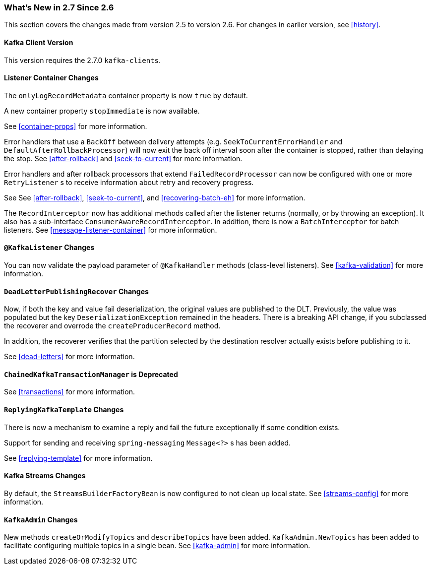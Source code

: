 === What's New in 2.7 Since 2.6

This section covers the changes made from version 2.5 to version 2.6.
For changes in earlier version, see <<history>>.

[[x27-kafka-client]]
==== Kafka Client Version

This version requires the 2.7.0 `kafka-clients`.

[[x27-container]]
==== Listener Container Changes

The `onlyLogRecordMetadata` container property is now `true` by default.

A new container property `stopImmediate` is now available.

See <<container-props>> for more information.

Error handlers that use a `BackOff` between delivery attempts (e.g. `SeekToCurrentErrorHandler` and `DefaultAfterRollbackProcessor`) will now exit the back off interval soon after the container is stopped, rather than delaying the stop.
See <<after-rollback>> and <<seek-to-current>> for more information.

Error handlers and after rollback processors that extend `FailedRecordProcessor` can now be configured with one or more `RetryListener` s to receive information about retry and recovery progress.

See See <<after-rollback>>, <<seek-to-current>>, and <<recovering-batch-eh>> for more information.

The `RecordInterceptor` now has additional methods called after the listener returns (normally, or by throwing an exception).
It also has a sub-interface `ConsumerAwareRecordInterceptor`.
In addition, there is now a `BatchInterceptor` for batch listeners.
See <<message-listener-container>> for more information.

[[x27-listener]]
==== `@KafkaListener` Changes

You can now validate the payload parameter of `@KafkaHandler` methods (class-level listeners).
See <<kafka-validation>> for more information.

[[x27-dlt]]
==== `DeadLetterPublishingRecover` Changes

Now, if both the key and value fail deserialization, the original values are published to the DLT.
Previously, the value was populated but the key `DeserializationException` remained in the headers.
There is a breaking API change, if you subclassed the recoverer and overrode the `createProducerRecord` method.

In addition, the recoverer verifies that the partition selected by the destination resolver actually exists before publishing to it.

See <<dead-letters>> for more information.

[[x27-CKTM]]
==== `ChainedKafkaTransactionManager` is Deprecated

See <<transactions>> for more information.

[[x27-RKT]]
==== `ReplyingKafkaTemplate` Changes

There is now a mechanism to examine a reply and fail the future exceptionally if some condition exists.

Support for sending and receiving `spring-messaging` `Message<?>` s has been added.

See <<replying-template>> for more information.

[[x27-streams]]
==== Kafka Streams Changes

By default, the `StreamsBuilderFactoryBean` is now configured to not clean up local state.
See <<streams-config>> for more information.

[[x27-admin]]
==== `KafkaAdmin` Changes

New methods `createOrModifyTopics` and `describeTopics` have been added.
`KafkaAdmin.NewTopics` has been added to facilitate configuring multiple topics in a single bean.
See <<kafka-admin>> for more information.
